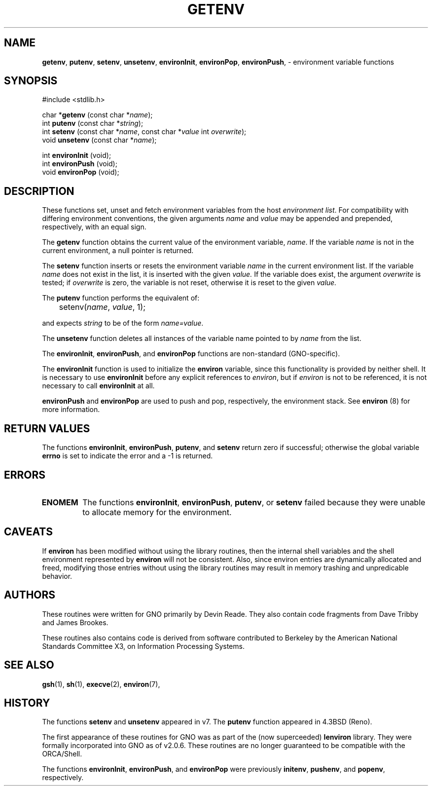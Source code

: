 .\" Portions of this code (where listed) are:
.\"
.\" Copyright (c) 1988, 1991 The Regents of the University of California.
.\" All rights reserved.
.\"
.\" This code is derived from software contributed to Berkeley by
.\" the American National Standards Committee X3, on Information
.\" Processing Systems.
.\"
.\" Redistribution and use in source and binary forms, with or without
.\" modification, are permitted provided that the following conditions
.\" are met:
.\" 1. Redistributions of source code must retain the above copyright
.\"    notice, this list of conditions and the following disclaimer.
.\" 2. Redistributions in binary form must reproduce the above copyright
.\"    notice, this list of conditions and the following disclaimer in the
.\"    documentation and/or other materials provided with the distribution.
.\" 3. All advertising materials mentioning features or use of this software
.\"    must display the following acknowledgement:
.\"		This product includes software developed by the University of
.\"		California, Berkeley and its contributors.
.\" 4. Neither the name of the University nor the names of its contributors
.\"    may be used to endorse or promote products derived from this software
.\"    without specific prior written permission.
.\"
.\" THIS SOFTWARE IS PROVIDED BY THE REGENTS AND CONTRIBUTORS ``AS IS'' AND
.\" ANY EXPRESS OR IMPLIED WARRANTIES, INCLUDING, BUT NOT LIMITED TO, THE
.\" IMPLIED WARRANTIES OF MERCHANTABILITY AND FITNESS FOR A PARTICULAR PURPOSE
.\" ARE DISCLAIMED.  IN NO EVENT SHALL THE REGENTS OR CONTRIBUTORS BE LIABLE
.\" FOR ANY DIRECT, INDIRECT, INCIDENTAL, SPECIAL, EXEMPLARY, OR CONSEQUENTIAL
.\" DAMAGES (INCLUDING, BUT NOT LIMITED TO, PROCUREMENT OF SUBSTITUTE GOODS
.\" OR SERVICES; LOSS OF USE, DATA, OR PROFITS; OR BUSINESS INTERRUPTION)
.\" HOWEVER CAUSED AND ON ANY THEORY OF LIABILITY, WHETHER IN CONTRACT, STRICT
.\" LIABILITY, OR TORT (INCLUDING NEGLIGENCE OR OTHERWISE) ARISING IN ANY WAY
.\" OUT OF THE USE OF THIS SOFTWARE, EVEN IF ADVISED OF THE POSSIBILITY OF
.\" SUCH DAMAGE.
.\"
.\"     from: @(#)getenv.3	6.11 (Berkeley) 6/29/91
.\"	getenv.3,v 1.2 1993/08/01 07:44:27 mycroft Exp
.\"
.\" This man page was modified to conform with the lenviron v1.1.3
.\" release for GNO v2.0.3 by Devin Reade <gdr@myrias.com>.  lenviron
.\" was superceeded by libc as of GNO v2.0.6.
.\"
.TH GETENV 3 "29 January 1997" GNO "Library Functions"
.SH NAME
.LP
.BR getenv ,
.BR putenv ,
.BR setenv ,
.BR unsetenv ,
.BR environInit ,
.BR environPop ,
.BR environPush ,
\- environment variable functions
.SH SYNOPSIS
#include <stdlib.h>
.sp 1
char *\fBgetenv\fR (const char *\fIname\fR);
.br
int \fBputenv\fR (const char *\fIstring\fR);
.br
int \fBsetenv\fR (const char *\fIname\fR, const char *\fIvalue\fR
int \fIoverwrite\fR);
.br
void \fBunsetenv\fR (const char *\fIname\fR);
.sp 1
int \fBenvironInit\fR (void);
.br
int \fBenvironPush\fR (void);
.br
void \fBenvironPop\fR (void);
.SH DESCRIPTION
These functions set, unset and fetch environment variables from the host
.IR "environment list" .
For compatibility with differing environment conventions, the given arguments
.I name
and
.I value
may be appended and prepended, respectively, with an equal sign.
.LP
The
.B getenv
function obtains the current value of the environment variable,
.IR name .
If the variable
.I name
is not in the current environment, a null pointer is returned.
.LP
The
.B setenv
function inserts or resets the environment variable
.I name
in the current environment list.  If the variable
.I name
does not exist in the list, it is inserted with the given
.I value.
If the variable does exist, the argument
.I overwrite
is tested; if
.I overwrite
is zero, the variable is not reset, otherwise it is reset to the given
.I value.
.LP
The
.B putenv
function performs the equivalent of:
.nf

	setenv(\fIname\fR, \fIvalue\fR, 1);

.fi
and expects 
.I string
to be of the form
.IR name=value .
.LP
The
.B unsetenv
function deletes all instances of the variable name pointed to by
.I name
from the list.
.LP
The 
.BR environInit ,
.BR environPush ,
and
.BR environPop
functions are non\-standard (GNO-specific).
.LP
The
.B environInit
function is used to initialize the
.B environ
variable, since this functionality is provided by neither shell.  It
is necessary to use
.B environInit
before any explicit references to \fIenviron\fR, but if \fIenviron\fR is
not to be referenced, it is not necessary to call
.B environInit
at all.
.LP
.B environPush
and
.B environPop
are used to push and pop, respectively, the environment stack.  See
.B environ
(8) for more information.
.SH RETURN VALUES
The functions 
.BR environInit ,
.BR environPush , 
.BR putenv ,
and 
.BR setenv
return zero if successful; otherwise the global variable
.B errno
is set to indicate the error and a \-1 is returned.
.SH ERRORS
.IP \fBENOMEM\fR
The functions
.BR environInit ,
.BR environPush ,
.BR putenv ,
or
.BR setenv
failed because they were unable to allocate memory for the environment.
.SH CAVEATS
If
.B environ
has been modified without using the library routines, then the internal
shell variables and the shell environment represented by
.B environ
will not be consistent.  Also, since environ entries are dynamically
allocated and freed, modifying those entries without using the library
routines may result in memory trashing and unpredicable behavior.
.SH AUTHORS
These routines were written for GNO primarily by Devin Reade.  They
also contain code fragments from Dave Tribby and James Brookes.
.LP
These routines also contains code is derived from software contributed
to Berkeley by the American National Standards Committee X3, on
Information Processing Systems.
.SH SEE ALSO                  
.BR gsh (1),
.BR sh (1),
.BR execve (2),
.BR environ (7),
.SH HISTORY
The functions
.B setenv
and
.B unsetenv
appeared in v7.  The
.B putenv
function appeared in 4.3BSD (Reno).
.LP
The first appearance of these routines for GNO was as part of the
(now superceeded)
.BR lenviron
library.  They were formally incorporated into GNO as of v2.0.6.
These routines are no longer guaranteed to be compatible with the 
ORCA/Shell.
.LP
The functions
.BR environInit ,
.BR environPush ,
and 
.BR environPop
were previously
.BR initenv ,
.BR pushenv ,
and 
.BR popenv ,
respectively.
